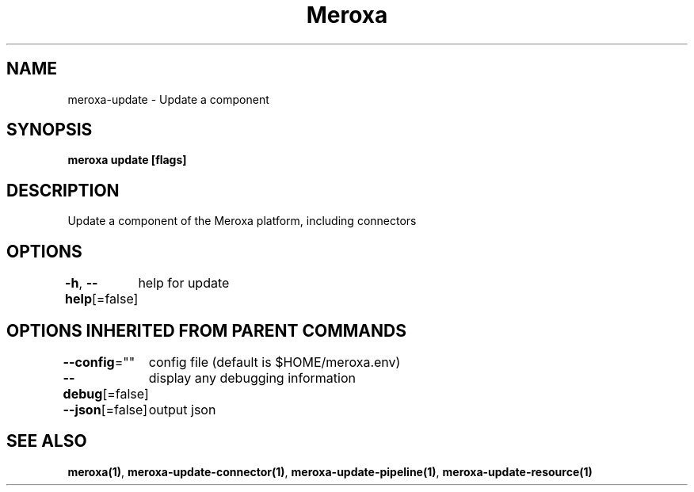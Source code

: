 .nh
.TH "Meroxa" "1" "Apr 2021" "Meroxa CLI " "Meroxa Manual"

.SH NAME
.PP
meroxa\-update \- Update a component


.SH SYNOPSIS
.PP
\fBmeroxa update [flags]\fP


.SH DESCRIPTION
.PP
Update a component of the Meroxa platform, including connectors


.SH OPTIONS
.PP
\fB\-h\fP, \fB\-\-help\fP[=false]
	help for update


.SH OPTIONS INHERITED FROM PARENT COMMANDS
.PP
\fB\-\-config\fP=""
	config file (default is $HOME/meroxa.env)

.PP
\fB\-\-debug\fP[=false]
	display any debugging information

.PP
\fB\-\-json\fP[=false]
	output json


.SH SEE ALSO
.PP
\fBmeroxa(1)\fP, \fBmeroxa\-update\-connector(1)\fP, \fBmeroxa\-update\-pipeline(1)\fP, \fBmeroxa\-update\-resource(1)\fP
